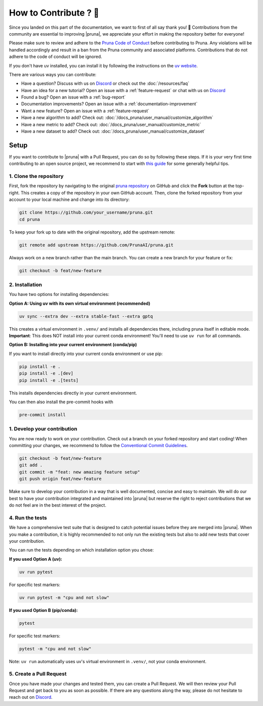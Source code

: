 How to Contribute ? 💜
====================

Since you landed on this part of the documentation, we want to first of all say thank you! 💜
Contributions from the community are essential to improving |pruna|, we appreciate your effort in making the repository better for everyone!

Please make sure to review and adhere to the `Pruna Code of Conduct <https://github.com/PrunaAI/pruna/blob/main/CODE_OF_CONDUCT.md>`_ before contributing to Pruna.
Any violations will be handled accordingly and result in a ban from the Pruna community and associated platforms.
Contributions that do not adhere to the code of conduct will be ignored.

If you don't have uv installed, you can install it by following the instructions on the `uv website <https://docs.astral.sh/uv/getting-started/installation/>`_.

There are various ways you can contribute:

- Have a question? Discuss with us on `Discord <https://discord.gg/Tun8YgzxZ9>`_ or check out the :doc:`/resources/faq`
- Have an idea for a new tutorial? Open an issue with a :ref:`feature-request` or chat with us on `Discord <https://discord.gg/Tun8YgzxZ9>`_
- Found a bug? Open an issue with a :ref:`bug-report`
- Documentation improvements? Open an issue with a :ref:`documentation-improvement`
- Want a new feature? Open an issue with a :ref:`feature-request`
- Have a new algorithm to add? Check out: :doc:`/docs_pruna/user_manual/customize_algorithm`
- Have a new metric to add? Check out: :doc:`/docs_pruna/user_manual/customize_metric`
- Have a new dataset to add? Check out: :doc:`/docs_pruna/user_manual/customize_dataset`


.. _how-to-contribute:

Setup
-----

If you want to contribute to |pruna| with a Pull Request, you can do so by following these steps.
If it is your very first time contributing to an open source project, we recommend to start with `this guide <https://opensource.guide/how-to-contribute/>`_ for some generally helpful tips.

1. Clone the repository
^^^^^^^^^^^^^^^^^^^^^^^^

First, fork the repository by navigating to the original `pruna repository <https://github.com/PrunaAI/pruna>`_ on GitHub and click the **Fork** button at the top-right.
This creates a copy of the repository in your own GitHub account.
Then, clone the forked repository from your account to your local machine and change into its directory:

.. code-block:: bash

    git clone https://github.com/your_username/pruna.git
    cd pruna

To keep your fork up to date with the original repository, add the upstream remote:

.. code-block:: bash

    git remote add upstream https://github.com/PrunaAI/pruna.git

Always work on a new branch rather than the main branch. You can create a new branch for your feature or fix:

.. code-block:: bash

    git checkout -b feat/new-feature



2. Installation
^^^^^^^^^^^^^^^^^^^^^^

You have two options for installing dependencies:

**Option A: Using uv with its own virtual environment (recommended)**

.. code-block:: bash

    uv sync --extra dev --extra stable-fast --extra gptq

This creates a virtual environment in ``.venv/`` and installs all dependencies there, including pruna itself in editable mode. **Important**: This does NOT install into your current conda environment! You'll need to use ``uv run`` for all commands.

**Option B: Installing into your current environment (conda/pip)**

If you want to install directly into your current conda environment or use pip:

.. code-block:: bash

    pip install -e .
    pip install -e .[dev]
    pip install -e .[tests]

This installs dependencies directly in your current environment.

You can then also install the pre-commit hooks with

.. code-block:: bash

    pre-commit install

1. Develop your contribution
^^^^^^^^^^^^^^^^^^^^^^^^^^^^

You are now ready to work on your contribution. Check out a branch on your forked repository and start coding!
When committing your changes, we recommend to follow the `Conventional Commit Guidelines <https://www.conventionalcommits.org/en/v1.0.0/>`_.

.. code-block:: bash

    git checkout -b feat/new-feature
    git add .
    git commit -m "feat: new amazing feature setup"
    git push origin feat/new-feature

Make sure to develop your contribution in a way that is well documented, concise and easy to maintain.
We will do our best to have your contribution integrated and maintained into |pruna| but reserve the right to reject contributions that we do not feel are in the best interest of the project.

4. Run the tests
^^^^^^^^^^^^^^^^^^^^^^^^^^^^

We have a comprehensive test suite that is designed to catch potential issues before they are merged into |pruna|.
When you make a contribution, it is highly recommended to not only run the existing tests but also to add new tests that cover your contribution.

You can run the tests depending on which installation option you chose:

**If you used Option A (uv):**

.. code-block:: bash

    uv run pytest

For specific test markers:

.. code-block:: bash

    uv run pytest -m "cpu and not slow"

**If you used Option B (pip/conda):**

.. code-block:: bash

    pytest

For specific test markers:

.. code-block:: bash

    pytest -m "cpu and not slow"

Note: ``uv run`` automatically uses uv's virtual environment in ``.venv/``, not your conda environment.


5. Create a Pull Request
^^^^^^^^^^^^^^^^^^^^^^^^^^^^

Once you have made your changes and tested them, you can create a Pull Request.
We will then review your Pull Request and get back to you as soon as possible.
If there are any questions along the way, please do not hesitate to reach out on `Discord <https://discord.gg/Tun8YgzxZ9>`_.